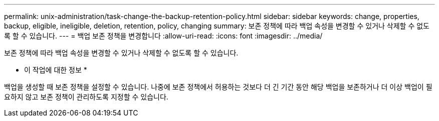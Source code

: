 ---
permalink: unix-administration/task-change-the-backup-retention-policy.html 
sidebar: sidebar 
keywords: change, properties, backup, eligible, ineligible, deletion, retention, policy, changing 
summary: 보존 정책에 따라 백업 속성을 변경할 수 있거나 삭제할 수 없도록 할 수 있습니다. 
---
= 백업 보존 정책을 변경합니다
:allow-uri-read: 
:icons: font
:imagesdir: ../media/


[role="lead"]
보존 정책에 따라 백업 속성을 변경할 수 있거나 삭제할 수 없도록 할 수 있습니다.

* 이 작업에 대한 정보 *

백업을 생성할 때 보존 정책을 설정할 수 있습니다. 나중에 보존 정책에서 허용하는 것보다 더 긴 기간 동안 해당 백업을 보존하거나 더 이상 백업이 필요하지 않고 보존 정책이 관리하도록 지정할 수 있습니다.
